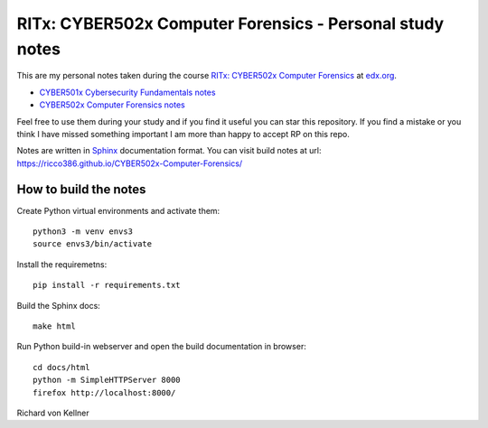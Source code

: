 RITx: CYBER502x Computer Forensics - Personal study notes
~~~~~~~~~~~~~~~~~~~~~~~~~~~~~~~~~~~~~~~~~~~~~~~~~~~~~~~~~

This are my personal notes taken during the course `RITx: CYBER502x Computer Forensics <https://www.edx.org/course/computer-forensics/>`_ at `edx.org <https://www.edx.org/>`_.

* `CYBER501x Cybersecurity Fundamentals notes <https://github.com/ricco386/CYBER501x-Cybersecurity-Fundamentals>`_
* `CYBER502x Computer Forensics notes <https://github.com/ricco386/CYBER502x-Computer-Forensics>`_

Feel free to use them during your study and if you find it useful you can star this repository. If you find a mistake or you think I have  missed something important I am more than happy to accept RP on this repo.

Notes are written in `Sphinx <https://www.sphinx-doc.org/en/master/>`_ documentation format. You can visit build notes at url: https://ricco386.github.io/CYBER502x-Computer-Forensics/

How to build the notes
======================

Create Python virtual environments and activate them::

	python3 -m venv envs3
	source envs3/bin/activate

Install the requiremetns::

	pip install -r requirements.txt

Build the Sphinx docs::

        make html

Run Python build-in webserver and open the build documentation in browser::

	cd docs/html
	python -m SimpleHTTPServer 8000
	firefox http://localhost:8000/


Richard von Kellner


